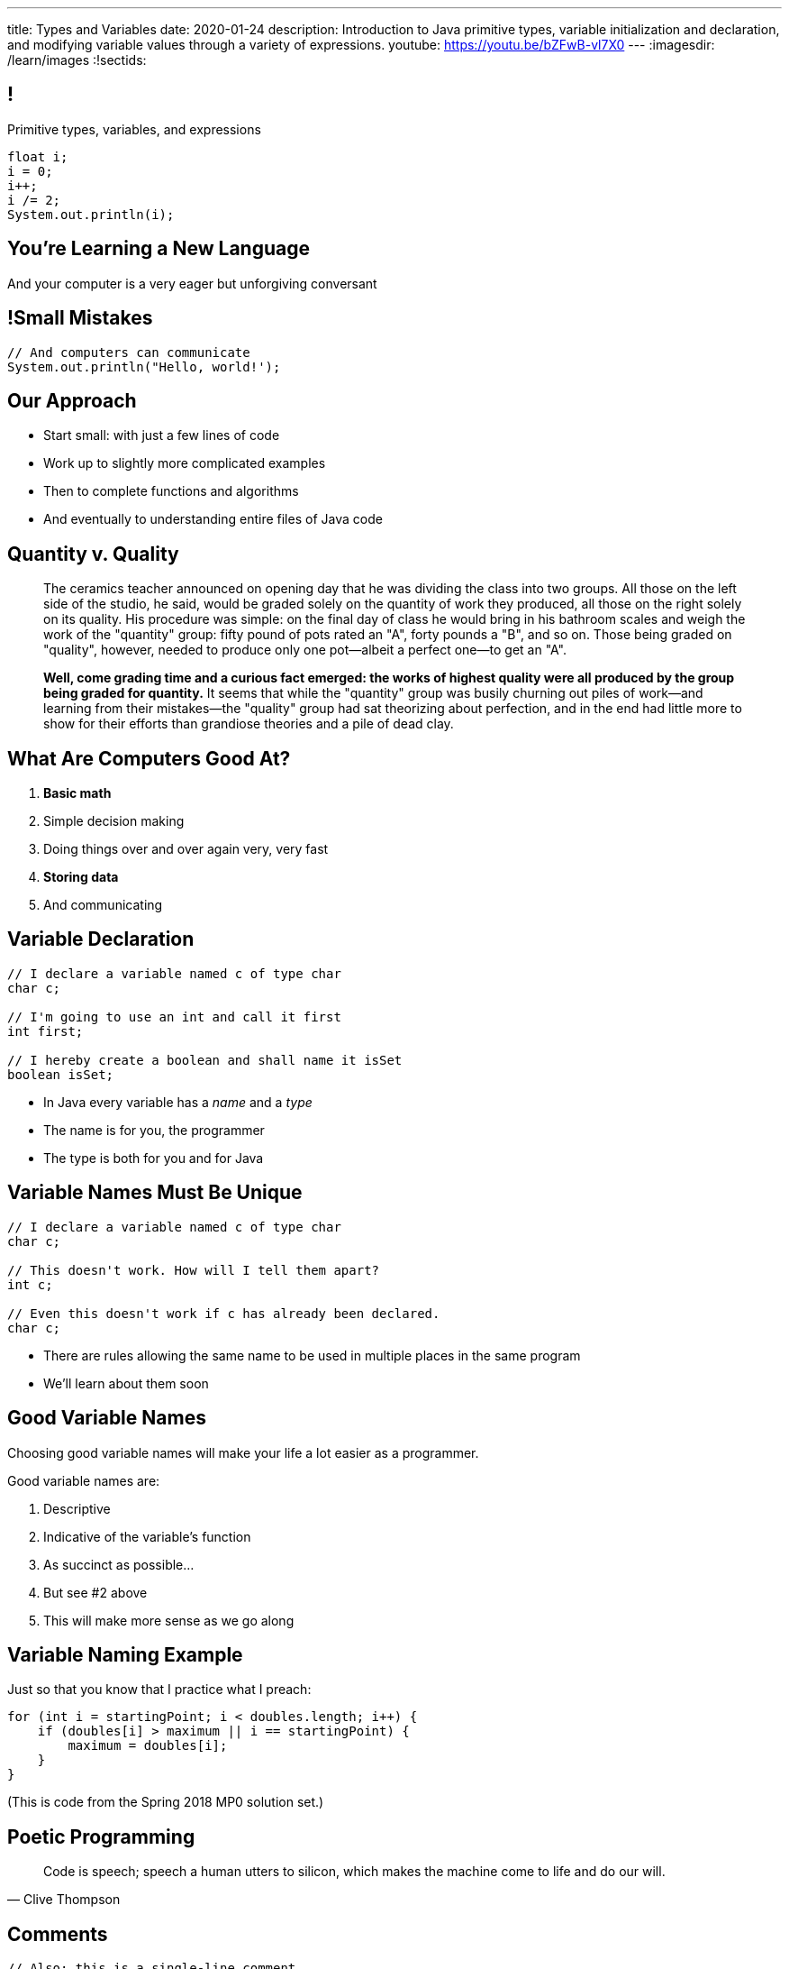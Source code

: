 ---
title: Types and Variables
date: 2020-01-24
description:
  Introduction to Java primitive types, variable initialization and declaration,
  and modifying variable values through a variety of expressions.
youtube: https://youtu.be/bZFwB-vl7X0
---
:imagesdir: /learn/images
:!sectids:

[[ATBHkGXvFSWfEfPtxFTaGtPoeDEqqmKA]]
== !

[.janini]
--
++++
<div class="message">Primitive types, variables, and expressions</div>
++++
....
float i;
i = 0;
i++;
i /= 2;
System.out.println(i);
....
--

[[dmICKmgxEaeFVDnRmoouGYPomfQjelVz]]
[.oneword]
== You're Learning a New Language

And your computer is a very eager but unforgiving conversant

[[LMSVWMDVRIRYONNUARUXPCWBXZRKTZDW]]
== !Small Mistakes

[.janini]
....
// And computers can communicate
System.out.println("Hello, world!');
....

[[HzvMPOcXRBcxTiCawrMAPICZfbcnZyYW]]
== Our Approach

[.s]
//
* Start small: with just a few lines of code
//
* Work up to slightly more complicated examples
//
* Then to complete functions and algorithms
//
* And eventually to understanding entire files of Java code

[[aoBhdVncEOFFdpoLjiBnHnpnqGeUvndy]]
== Quantity v. Quality

[quote,role='small']
____
The ceramics teacher announced on opening day that he was dividing the class
into two groups.
//
All those on the left side of the studio, he said, would be graded solely on the
quantity of work they produced, all those on the right solely on its quality.
//
His procedure was simple: on the final day of class he would bring in his
bathroom scales and weigh the work of the "quantity" group: fifty pound of pots
rated an "A", forty pounds a "B", and so on.
//
Those being graded on "quality", however, needed to produce only one
pot&mdash;albeit a perfect one&mdash;to get an "A".

[.s]
//
--
**Well, come grading time and a curious fact emerged: the works of highest quality
were all produced by the group being graded for quantity.**
//
It seems that while the "quantity" group was busily churning out piles of
work&mdash;and learning from their mistakes&mdash;the "quality" group had sat
theorizing about perfection, and in the end had little more to show for their
efforts than grandiose theories and a pile of dead clay.
--
____


[[VBGzOzMUlIEziEhivMByHeyXbOzffNwX]]
== What Are Computers Good At?

. *Basic math*
//
. Simple decision making
//
. Doing things over and over again very, very fast
//
. *Storing data*
//
. And communicating

[[AsbqATwBNKvdCYvjZAzsXqxQWdiLEquk]]
== Variable Declaration

[source,java,linenums]
----
// I declare a variable named c of type char
char c;

// I'm going to use an int and call it first
int first;

// I hereby create a boolean and shall name it isSet
boolean isSet;
----

[.s]
//
* In Java every variable has a _name_ and a _type_
//
* The name is for you, the programmer
//
* The type is both for you and for Java

[[pRyNruakCGYMibaQiXiRPYtFSICkIVgF]]
== Variable Names Must Be Unique

[source,java]
----
// I declare a variable named c of type char
char c;

// This doesn't work. How will I tell them apart?
int c;

// Even this doesn't work if c has already been declared.
char c;
----

* There are rules allowing the same name to be used in multiple places in the
same program
//
* We'll learn about them soon

[[CsumONHCkuznIwwqbsOFPqYGzdhjQLYE]]
== Good Variable Names

[.lead]
//
Choosing good variable names will make your life a lot easier as a programmer.

Good variable names are:

[.s]
//
. Descriptive
//
. Indicative of the variable's function
//
. As succinct as possible...
//
. But see #2 above
//
. This will make more sense as we go along

[[EILFHOZETEGZEDCURSNNWICQQTXIHYDQ]]
== Variable Naming Example

Just so that you know that I practice what I preach:

[source,java]
----
for (int i = startingPoint; i < doubles.length; i++) {
    if (doubles[i] > maximum || i == startingPoint) {
        maximum = doubles[i];
    }
}
----

(This is code from the Spring 2018 MP0 solution set.)

[[cAdnFWhghzGDfXGbhMdutjduikIJITRV]]
[.oneword]
//
== Poetic Programming

[quote, Clive Thompson]
____
//
Code is speech; speech a human utters to silicon, which makes the machine come
to life and do our will.
//
____

[[mYKcPepOrSkLsuLXBOmQMIUssNBBVQcW]]
== Comments

[source,java]
----
// Also: this is a single-line comment.
// It starts with a //

/*
 * Here is another one. Multiline comments start with /* and end with
 */

// Comments are ignored by the computer, but can be
// some of the most important parts of your code
// They're for you and other humans
----

[[yTXvoDLkxPLfKdDEwqcbgcwbBjKliDkT]]
== Variable Types

[.lead]
//
Java has _eight_
//
http://cs.fit.edu/~ryan/java/language/java-data.html[primitive data types].

All other data in Java is represented by _combinations_ of these building blocks.
//
You can break them into four categories:

[.s]
//
. *Integers*: `byte`, `short`, `int`, `long`
//
. *Floating point numbers*: `float`, `double`
//
. *Character*: `char`
//
. *True or false*: `boolean`

[[KAJCDCJDQBDSTGVXXRMUZFOIXTZZROHA]]
[.oneword]
//
== This is About Data

And how computers represent information.

[[eIhzSGdomQfxADXtZqDXzjXGEAqMmsWK]]
== Variable Initialization

[source,java]
----
// I declare a variable named mine of type float
// and initialize it to 0.1
float mine = 0.1;

// Let there be a boolean called isItSnowing
// and initialize it to false
boolean isItSnowing = false;

// Declare timeSince1979 of type long
// and initially set it to 1204209
long timeSince1979 = 1204209;
----

[[PFgALdBwLvDVYkQRHZTIGjXoueZTccDF]]
== Experimenting With Initialization

[.janini]
....
// Let's create and initialize some variables of different types
double x;
System.out.println(x);
// Try reinitializing the same variable to see what happens
....

[[mnqvSopbyJJQZGqGLivHdtSjHypzpwxd]]
== Literals

A _literal_ is a number or other value that appears directly in the source
code.

[source,java]
----
// 1000 is a long literal. Note the L suffix.
long big = 1000L;

// 'g' is a character literal.
char one = 'g';

// true and false are boolean literals.
boolean itsEarly = true;
boolean iSleptWell = false;
----

[[xnWysQQnbfFCUmWTfBvEpvXdTqHDwXlL]]
== Variables Can Be Modified

[.janini]
....
// Let's modify some integers
int changing = 10;
changing = 20; // I can set them again
changing = 20 + 10; // Math is OK on the right side
changing += 1; // I have some special operators
changing /= 2; // +, -, / and * all work with =
....

[[upWVceueDWDXMLtzpLzaAIKPyAJKeHTm]]
== Variables Must Maintain the Same Type

[.janini]
....
// Ruh-roh...
int changing = 10;
changing = 10.0;
....

[[wGIfxmUfDEWxDVwvbMGAIYmZqXltNoYR]]
== Variables Can Be Modified Using Other Variables

[.janini]
....
double first = 10.0;
double second = 5.0;
first = second; // This is assignment, not equality
second = 20.0;
first = second + 10.0;
double third = 2.0;
first = second + third;
....

[[flxBJUbKdOinyRtOmdidhiOTCJGDeRMy]]
== This is Not Algebra

[.janini]
....
int z = 10;
z = z + 1; // WTF?
System.out.println(z);
....

[[OMZMbfnYVaynkvZBlALgdedbZonRZyzm]]
== This is Not English

[.janini]
....
// Read assignment from right to left
double first = 10.0;
double second = 5.0;
first = first + second + 10.0;
....

[[bMGnqDmfcpDxPXDytpJKpUzIBGbeHrwH]]
== What Makes Primitive Types _Primitive_?

[.s.lead]
//
.What makes the Java primitive types primitive?
//
* They can all be stored by the computer as a _single number_.

[.s.lead]
--
But wait... what about `char`?
--

[[iRHwdJsVVeIxycGCObkWHCstYYMLMPNs]]
== !What About Characters?

image::https://www.pngitem.com/pimgs/m/197-1970436_ascii-table-black-ascii-table-black-and-white.png[role='mx-auto meme',width=640]

[[pPNGiUTPJIhsUrdVljKBdQvygNaaohAu]]
== Our First Example of a _Convention_

[.lead]
//
There's no law of the universe that says that the number 97 should represent
'a'.

It's just what we've all agreed on.

[[IffEzqifWagrJAUVhbtbZpBeXbJOthRh]]
== Why Are There Multiple Numeric Types?

[.lead]
//
. *Integers*: `byte`, `short`, `int`, `long`
//
. *Floating point numbers*: `float`, `double`

[.s]
--
Different types take up different amounts of _computer memory_ and so can store
different values.
--

[.s]
//
--
//
*Don't worry too much about how things are stored yet.*
//
But the limits are important to be aware of.
//
--

[[pTpMZAKphudHMkrjPpLsyJkayPzKtKhG]]
== Type Limitations

[.janini]
....
byte smallest = 10;
smallest += 256;
System.out.println(smallest);
....

[[jWVQatsSaYPEkUmTBXBmHDqOvukSqwsa]]
== !Don't Memorize: Look Up

++++
<div class="embed-responsive embed-responsive-4by3">
  <iframe class="full embed-responsive-item" src="https://docs.oracle.com/javase/tutorial/java/nutsandbolts/datatypes.html"></iframe>
</div>
++++

[[geVtMXBAdnOPzUZylQwvKNdYIjinNTTp]]
== An Analogy

[.lead]
//
_Variables_ are like a container that can hold data.
//
_Types_ are rules about what you can store in each container.

[[BOWngHncunytquMaQrLQnEBSLSwCARUu]]
[.oneword]
== Questions About Variables or Types?

[[nkUXrGivKZLttoExOZkFgfFUZysQDKdt]]
== Cheating

[.lead]
//
I take academic integrity extremely seriously.
//
Cheaters will be caught and punished.

[[pcTKTHTGiagufvkaflflGOLUKcZkDgkr]]
== EMP

[.lead]
//
https://cs125.cs.illinois.edu/info/resources/#emp[CS 199 EMP (Even More
Practice)]
//
is a chance for you to get (even) more practice.

* It's held Thursday nights from 5&ndash;7PM in Everitt 2310.
//
* You can register for it for one credit. If you do you'll need to attend
regularly.
//
* You can also not register and show up when you want. It's open to all.
//
* More details
//
https://cs125.cs.illinois.edu/info/resources/#emp[on the website].

[[JMZWIRVIHJIFILUVTHJYPXQQVCQHZGKW]]
== After Class

[.lead]
//
Please don't bum rush the stage after class.

* I teach until 10:50, but that means I have to scoot immediately after class
//
* I'll meet anyone with questions during my office hours.

[[HRNDBAMSESSDCZESNZXBDXBLSNKSQVGZ]]
== Announcements

[.small]
//
* We'll start limited 12&ndash;4PM office hours _next Monday_, and full
12&ndash;8 office hours on Monday 2/3/2020 footnote:[After we finish training
the course staff!].
//
* Homework continues _today_.
//
* Monday we will continue with the basics of imperative programming, including
conditionals and loops.
//
* Take our https://forms.gle/WDf8bniubhSeoKM77[intro survey]!
//
1% extra credit for anyone who does by *Sunday 2/2/2020*.

// vim: ts=2:sw=2:et
